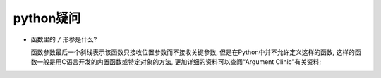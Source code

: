 python疑问
======================================================================

- 函数里的 ``/`` 形参是什么?

  函数参数最后一个斜线表示该函数只接收位置参数而不接收关键参数,
  但是在Python中并不允许定义这样的函数,
  这样的函数一般是用C语言开发的内置函数或特定对象的方法,
  更加详细的资料可以查阅“Argument Clinic”有关资料;

